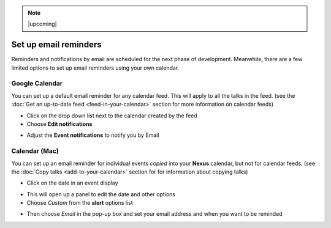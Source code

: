 .. Note:: |upcoming| 


Set up email reminders
======================

Reminders and notifications by email are scheduled for the next phase of development. Meanwhile, there are a few limited options to set up email reminders using your own calendar.

Google Calendar
---------------

You can set up a default email reminder for any calendar feed. This will apply to all the talks in the feed. (see the :doc:`Get an up-to-date feed <feed-in-your-calendar>` section for more information on calendar feeds) 

* Click on the drop down list next to the calendar created by the feed
* Choose **Edit notifications**

.. image:: images/email-reminders/google-calendar.png
   :alt: Google Calendar
   :height: 380px
   :width: 518px
   :align: center


* Adjust the **Event notifications** to notify you by Email 

.. image:: images/email-reminders/d9ca8e6b-8080-4379-8e15-b5c8fff4447c.png
   :alt: 
   :height: 314px
   :width: 614px
   :align: center


Calendar (Mac)
--------------

You can set up an email reminder for individual events *copied* into your **Nexus** calendar, but not for calendar feeds. (see the :doc:`Copy talks <add-to-your-calendar>` section for for information about copying talks)

* Click on the date in an event display

.. image:: images/email-reminders/calendar--mac-.png
   :alt: Calendar (Mac)
   :height: 260px
   :width: 614px
   :align: center


* This will open up a panel to edit the date and other options
* Choose *Custom* from the **alert** options list

.. image:: images/email-reminders/07aa26d4-37fa-4498-8f48-e19246ead4ed.png
   :alt: 
   :height: 365px
   :width: 337px
   :align: center


* Then choose *Email* in the pop-up box and set your email address and when you want to be reminded

.. image:: images/email-reminders/2174bfe6-05cd-490c-b50b-2becb0e17499.png
   :alt: 
   :height: 261px
   :width: 290px
   :align: center
